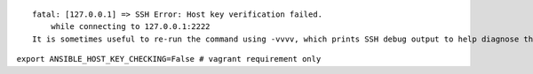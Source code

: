 
::

    fatal: [127.0.0.1] => SSH Error: Host key verification failed.
        while connecting to 127.0.0.1:2222
    It is sometimes useful to re-run the command using -vvvv, which prints SSH debug output to help diagnose the issue.

``export ANSIBLE_HOST_KEY_CHECKING=False # vagrant requirement only``
